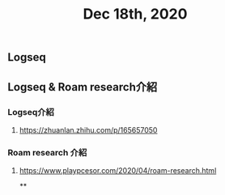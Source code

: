 #+TITLE: Dec 18th, 2020

** Logseq
** Logseq & Roam research介紹
*** Logseq介紹
**** https://zhuanlan.zhihu.com/p/165657050
*** Roam research 介紹
**** https://www.playpcesor.com/2020/04/roam-research.html
**
